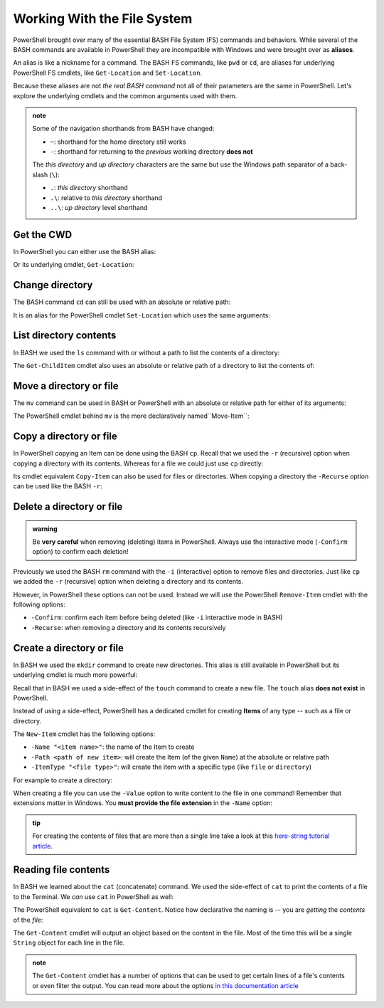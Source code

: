 ============================
Working With the File System
============================

PowerShell brought over many of the essential BASH File System (FS) commands and behaviors. While several of the BASH commands are available in PowerShell they are incompatible with Windows and were brought over as **aliases**. 

An alias is like a nickname for a command. The BASH FS commands, like ``pwd`` or ``cd``, are aliases for underlying PowerShell FS cmdlets, like ``Get-Location`` and ``Set-Location``.

Because these aliases are not *the real BASH command* not all of their parameters are the same in PowerShell. Let's explore the underlying cmdlets and the common arguments used with them.

.. admonition:: note

   Some of the navigation shorthands from BASH have changed:

   - ``~``: shorthand for the home directory still works
   - ``-``: shorthand for returning to the *previous* working directory **does not**
   
   The *this directory* and *up directory* characters are the same but use the Windows path separator of a back-slash (``\``):

   - ``.``: *this directory* shorthand
   - ``.\``: relative to *this directory* shorthand
   - ``..\``: *up directory* level shorthand

Get the CWD
===========

In PowerShell you can either use the BASH alias:

.. sourcecode:: powershell
   :caption: Windows/PowerShell

   > pwd
   # C:\Users\<username>

Or its underlying cmdlet, ``Get-Location``:

.. sourcecode:: powershell
   :caption: Windows/PowerShell

   > Get-Location
   # C:\Users\<username>

Change directory
================

The BASH command ``cd`` can still be used with an absolute or relative path:

.. sourcecode:: powershell
   :caption: Windows/PowerShell

   > cd relative/path

   > cd C:\absolute\path

It is an alias for the PowerShell cmdlet ``Set-Location`` which uses the same arguments:

.. sourcecode:: powershell
   :caption: Windows/PowerShell

   > Set-Location relative/path

   > Set-Location C:\absolute\path

List directory contents
=======================

In BASH we used the ``ls`` command with or without a path to list the contents of a directory:

.. sourcecode:: powershell
   :caption: Windows/PowerShell

   > ls
   # contents of CWD

   > ls relative\path
   # contents of dir at relative path to CWD

   > ls C:\absolute\path
   # contents of dir from absolute path

The ``Get-ChildItem`` cmdlet also uses an absolute or relative path of a directory to list the contents of:

.. sourcecode:: powershell
   :caption: Windows/PowerShell

   > Get-ChildItem
   # contents of CWD

   > Get-ChildItem -Path relative\path
   # contents of dir at relative path to CWD

   > Get-ChildItem -Path C:\absolute\path
   # contents of dir from absolute path

Move a directory or file
========================

The ``mv`` command can be used in BASH or PowerShell with an absolute or relative path for either of its arguments:

.. sourcecode:: powershell
   :caption: Windows/PowerShell

   > mv path\to\target C:\absolute\path\to\destination

The PowerShell cmdlet behind ``mv`` is the more declaratively named``Move-Item``:

.. sourcecode:: powershell
   :caption: Windows/PowerShell

   > Move-Item path\to\target C:\absolute\path\to\destination

Copy a directory or file
========================

In PowerShell copying an Item can be done using the BASH ``cp``. Recall that we used the ``-r`` (recursive) option when copying a directory with its contents. Whereas for a file we could just use ``cp`` directly:

.. sourcecode:: powershell
   :caption: Windows/PowerShell

   # copy a directory recursively
   > cp -r path\to\target path\to\destination

   # copy a file
   > cp path\to\target\file path\to\destination\file

Its cmdlet equivalent ``Copy-Item`` can also be used for files or directories. When copying a directory the ``-Recurse`` option can be used like the BASH ``-r``:

.. sourcecode:: powershell
   :caption: Windows/PowerShell

   # copy a directory recursively
   > Copy-Item -Recurse path\to\target path\to\destination

   # copy a file
   > Copy-Item path\to\target\file path\to\destination\file

Delete a directory or file
==========================

.. admonition:: warning

   Be **very careful** when removing (deleting) items in PowerShell. Always use the interactive mode (``-Confirm`` option) to confirm each deletion!

Previously we used the BASH ``rm`` command with the ``-i`` (interactive) option to remove files and directories. Just like ``cp`` we added the ``-r`` (recursive) option when deleting a directory and its contents. 

However, in PowerShell these options can not be used. Instead we will use the PowerShell ``Remove-Item`` cmdlet with the following options:

- ``-Confirm``: confirm each item before being deleted (like ``-i`` interactive mode in BASH)
- ``-Recurse``: when removing a directory and its contents recursively

.. sourcecode:: powershell
   :caption: Windows/PowerShell

   # delete a directory and contents recursively
   > Remove-Item -Confirm -Recurse path\to\dir-name

   # delete a file item
   > Remove-Item -Confirm path\to\file-name.ext

Create a directory or file
==========================

In BASH we used the ``mkdir`` command to create new directories. This alias is still available in PowerShell but its underlying cmdlet is much more powerful:

.. sourcecode:: powershell
   :caption: Windows/PowerShell

   > mkdir relative\path

   > mkdir C:\absolute\path

Recall that in BASH we used a side-effect of the ``touch`` command to create a new file. The ``touch`` alias **does not exist** in PowerShell.

Instead of using a side-effect, PowerShell has a dedicated cmdlet for creating **Items** of any type -- such as a file or directory.

The ``New-Item`` cmdlet has the following options:

- ``-Name "<item name>"``: the name of the Item to create
- ``-Path <path of new item>``: will create the Item (of the given ``Name``) at the absolute or relative path
- ``-ItemType "<file type>"``: will create the item with a specific type (like ``file`` or ``directory``)

For example to create a directory:

.. sourcecode:: powershell
   :caption: Windows/PowerShell
   
   > New-Item -Name "dir-name" -ItemType "directory" -Path relative\path
   # creates relative\path\dir-name directory Item

   > New-Item -Name "dir-name" -ItemType "directory" -Path C:\absolute\path
   # creates C:\absolute\path\dir-name directory Item


When creating a file you can use the ``-Value`` option to write content to the file in one command! Remember that extensions matter in Windows. You **must provide the file extension** in the ``-Name`` option:

.. sourcecode:: powershell
   :caption: Windows/PowerShell

   > New-Item -Name "my-file.txt" -ItemType "file" -Path relative\path -Value "contents of the file"
   # creates relative\path\my-file.txt with "contents of the file" written to it

   > New-Item -Name "my-file.txt" -ItemType "file" -Path C:\absolute\path -Value "contents of the file"
   # creates C:\absolute\path\my-file.txt with "contents of the file" written to it

.. admonition:: tip

   For creating the contents of files that are more than a single line take a look at this `here-string tutorial article <https://riptutorial.com/powershell/example/20569/here-string>`_.

Reading file contents
=====================

In BASH we learned about the ``cat`` (concatenate) command. We used the side-effect of ``cat`` to print the contents of a file to the Terminal. We *can* use ``cat`` in PowerShell as well:

.. sourcecode:: powershell
   :caption: Windows/PowerShell

   > cat relative\path\to\file

   > cat C:\absolute\path\to\file

The PowerShell equivalent to ``cat`` is ``Get-Content``. Notice how declarative the naming is -- you are *getting* the *contents* of the *file*:

.. sourcecode:: powershell
   :caption: Windows/PowerShell

   > Get-Content relative\path
   # contents of file at relative path to CWD

   > Get-Content C:\absolute\path
   # contents of file from absolute path

The ``Get-Content`` cmdlet will output an object based on the content in the file. Most of the time this will be a single ``String`` object for each line in the file. 

.. admonition:: note

   The ``Get-Content`` cmdlet has a number of options that can be used to get certain lines of a file's contents or even filter the output. You can read more about the options `in this documentation article <https://docs.microsoft.com/en-us/powershell/module/microsoft.powershell.management/get-content?view=powershell-7>`_ 

